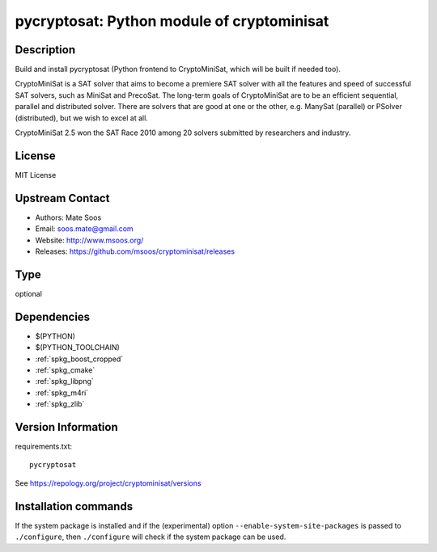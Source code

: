 .. _spkg_pycryptosat:

pycryptosat: Python module of cryptominisat
===========================================

Description
-----------

Build and install pycryptosat (Python frontend to CryptoMiniSat, which will be built if needed too).

CryptoMiniSat is a SAT solver that aims to become a premiere SAT solver
with all the features and speed of successful SAT solvers, such as MiniSat
and PrecoSat. The long-term goals of CryptoMiniSat are to be an efficient
sequential, parallel and distributed solver. There are solvers that are
good at one or the other, e.g. ManySat (parallel) or PSolver (distributed),
but we wish to excel at all.

CryptoMiniSat 2.5 won the SAT Race 2010 among 20 solvers submitted by researchers and industry.



License
-------

MIT License


Upstream Contact
----------------

-  Authors: Mate Soos
-  Email: soos.mate@gmail.com
-  Website: http://www.msoos.org/
-  Releases: https://github.com/msoos/cryptominisat/releases


Type
----

optional


Dependencies
------------

- $(PYTHON)
- $(PYTHON_TOOLCHAIN)
- :ref:`spkg_boost_cropped`
- :ref:`spkg_cmake`
- :ref:`spkg_libpng`
- :ref:`spkg_m4ri`
- :ref:`spkg_zlib`

Version Information
-------------------

requirements.txt::

    pycryptosat

See https://repology.org/project/cryptominisat/versions

Installation commands
---------------------

.. tab:: PyPI:

   .. CODE-BLOCK:: bash

       $ pip install pycryptosat

.. tab:: Sage distribution:

   .. CODE-BLOCK:: bash

       $ sage -i pycryptosat

.. tab:: conda-forge:

   .. CODE-BLOCK:: bash

       $ conda install cryptominisat

.. tab:: Fedora/Redhat/CentOS:

   .. CODE-BLOCK:: bash

       $ sudo dnf install python3-pycryptosat

.. tab:: Homebrew:

   .. CODE-BLOCK:: bash

       $ brew install cryptominisat


If the system package is installed and if the (experimental) option
``--enable-system-site-packages`` is passed to ``./configure``, then 
``./configure`` will check if the system package can be used.
